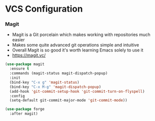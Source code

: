 * VCS Configuration
*** Magit
    - Magit is a Git porcelain which makes working with repositories much
      easier
    - Makes some quite advanced git operations simple and intuitive
    - Overall Magit is so good it's worth learning Emacs solely to use it
    - https://magit.vc/

    #+begin_src emacs-lisp
    (use-package magit
      :ensure t
      :commands (magit-status magit-dispatch-popup)
      :init
      (bind-key "C-x g" 'magit-status)
      (bind-key "C-x M-g" 'magit-dispatch-popup)
      (add-hook 'git-commit-setup-hook 'git-commit-turn-on-flyspell)
      :config
      (setq-default git-commit-major-mode 'git-commit-mode))

    (use-package forge
      :after magit)
    #+end_src
